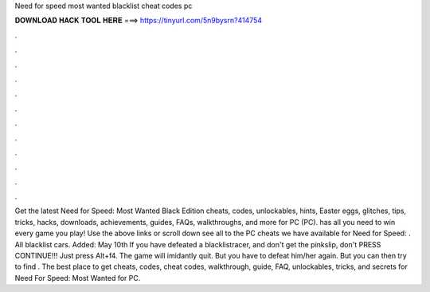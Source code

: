Need for speed most wanted blacklist cheat codes pc

𝐃𝐎𝐖𝐍𝐋𝐎𝐀𝐃 𝐇𝐀𝐂𝐊 𝐓𝐎𝐎𝐋 𝐇𝐄𝐑𝐄 ===> https://tinyurl.com/5n9bysrn?414754

.

.

.

.

.

.

.

.

.

.

.

.

Get the latest Need for Speed: Most Wanted Black Edition cheats, codes, unlockables, hints, Easter eggs, glitches, tips, tricks, hacks, downloads, achievements, guides, FAQs, walkthroughs, and more for PC (PC).  has all you need to win every game you play! Use the above links or scroll down see all to the PC cheats we have available for Need for Speed: . All blacklist cars. Added: May 10th If you have defeated a blacklistracer, and don't get the pinkslip, don't PRESS CONTINUE!!! Just press Alt+f4. The game will imidantly quit. But you have to defeat him/her again. But you can then try to find . The best place to get cheats, codes, cheat codes, walkthrough, guide, FAQ, unlockables, tricks, and secrets for Need For Speed: Most Wanted for PC.
